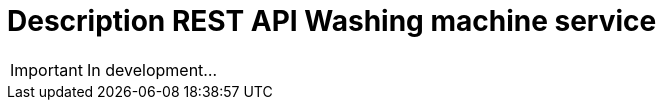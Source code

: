 :doctype: book
:icons: font
:source-highlighter: highlightjs
:toc: left
:toclevels: 2
:sectlinks:
:sectanchors:

= Description REST API Washing machine service

IMPORTANT: In development...
